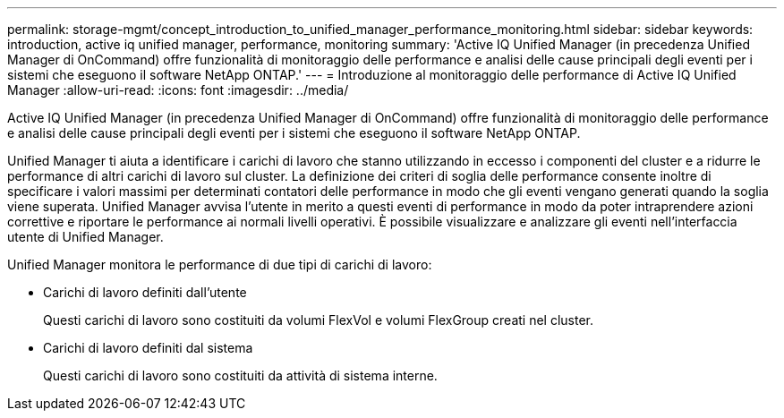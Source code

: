 ---
permalink: storage-mgmt/concept_introduction_to_unified_manager_performance_monitoring.html 
sidebar: sidebar 
keywords: introduction, active iq unified manager, performance, monitoring 
summary: 'Active IQ Unified Manager (in precedenza Unified Manager di OnCommand) offre funzionalità di monitoraggio delle performance e analisi delle cause principali degli eventi per i sistemi che eseguono il software NetApp ONTAP.' 
---
= Introduzione al monitoraggio delle performance di Active IQ Unified Manager
:allow-uri-read: 
:icons: font
:imagesdir: ../media/


[role="lead"]
Active IQ Unified Manager (in precedenza Unified Manager di OnCommand) offre funzionalità di monitoraggio delle performance e analisi delle cause principali degli eventi per i sistemi che eseguono il software NetApp ONTAP.

Unified Manager ti aiuta a identificare i carichi di lavoro che stanno utilizzando in eccesso i componenti del cluster e a ridurre le performance di altri carichi di lavoro sul cluster. La definizione dei criteri di soglia delle performance consente inoltre di specificare i valori massimi per determinati contatori delle performance in modo che gli eventi vengano generati quando la soglia viene superata. Unified Manager avvisa l'utente in merito a questi eventi di performance in modo da poter intraprendere azioni correttive e riportare le performance ai normali livelli operativi. È possibile visualizzare e analizzare gli eventi nell'interfaccia utente di Unified Manager.

Unified Manager monitora le performance di due tipi di carichi di lavoro:

* Carichi di lavoro definiti dall'utente
+
Questi carichi di lavoro sono costituiti da volumi FlexVol e volumi FlexGroup creati nel cluster.

* Carichi di lavoro definiti dal sistema
+
Questi carichi di lavoro sono costituiti da attività di sistema interne.


